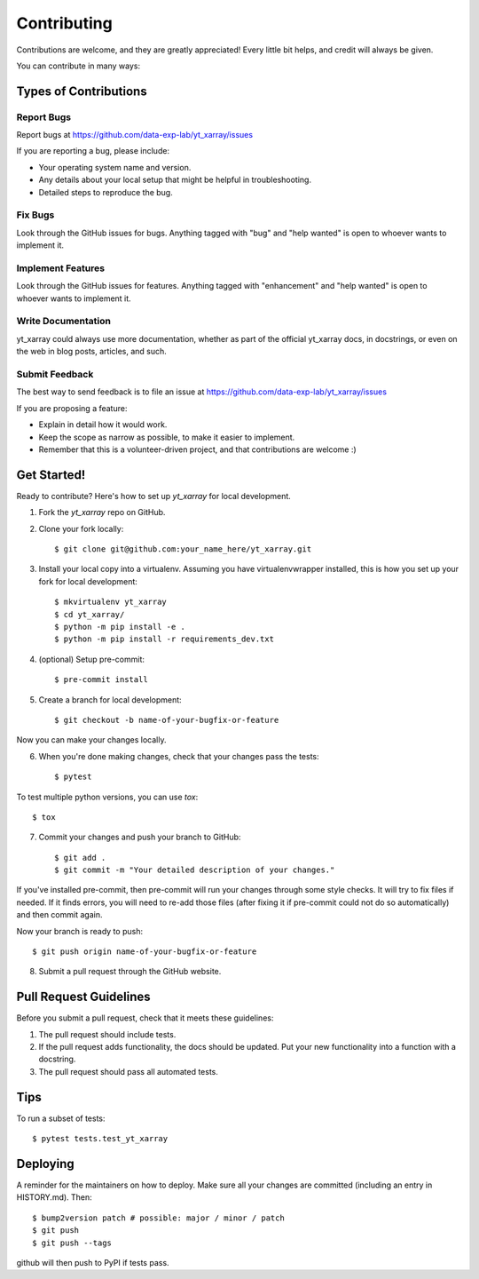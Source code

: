 Contributing
============

Contributions are welcome, and they are greatly appreciated! Every little bit
helps, and credit will always be given.

You can contribute in many ways:

Types of Contributions
######################

Report Bugs
***********

Report bugs at https://github.com/data-exp-lab/yt_xarray/issues

If you are reporting a bug, please include:

* Your operating system name and version.
* Any details about your local setup that might be helpful in troubleshooting.
* Detailed steps to reproduce the bug.

Fix Bugs
********

Look through the GitHub issues for bugs. Anything tagged with "bug" and "help
wanted" is open to whoever wants to implement it.

Implement Features
******************

Look through the GitHub issues for features. Anything tagged with "enhancement"
and "help wanted" is open to whoever wants to implement it.

Write Documentation
*******************

yt_xarray could always use more documentation, whether as part of the
official yt_xarray docs, in docstrings, or even on the web in blog posts,
articles, and such.

Submit Feedback
***************
The best way to send feedback is to file an issue at https://github.com/data-exp-lab/yt_xarray/issues

If you are proposing a feature:

* Explain in detail how it would work.
* Keep the scope as narrow as possible, to make it easier to implement.
* Remember that this is a volunteer-driven project, and that contributions
  are welcome :)

Get Started!
############

Ready to contribute? Here's how to set up `yt_xarray` for local development.

1. Fork the `yt_xarray` repo on GitHub.
2. Clone your fork locally::


    $ git clone git@github.com:your_name_here/yt_xarray.git


3. Install your local copy into a virtualenv. Assuming you have virtualenvwrapper installed, this is how you set up your fork for local development::

    $ mkvirtualenv yt_xarray
    $ cd yt_xarray/
    $ python -m pip install -e .
    $ python -m pip install -r requirements_dev.txt

4. (optional) Setup pre-commit::

    $ pre-commit install

5. Create a branch for local development::


    $ git checkout -b name-of-your-bugfix-or-feature

Now you can make your changes locally.

6. When you're done making changes, check that your changes pass the
   tests::


    $ pytest

To test multiple python versions, you can use `tox`::

    $ tox


7. Commit your changes and push your branch to GitHub::


    $ git add .
    $ git commit -m "Your detailed description of your changes."

If you've installed pre-commit, then pre-commit will run your changes through
some style checks. It will try to fix files if needed. If it finds errors, you
will need to re-add those files (after fixing it if pre-commit could not do so
automatically) and then commit again.

Now your branch is ready to push::

    $ git push origin name-of-your-bugfix-or-feature

8. Submit a pull request through the GitHub website.

Pull Request Guidelines
#######################

Before you submit a pull request, check that it meets these guidelines:

1. The pull request should include tests.
2. If the pull request adds functionality, the docs should be updated. Put
   your new functionality into a function with a docstring.
3. The pull request should pass all automated tests.

Tips
####

To run a subset of tests::

    $ pytest tests.test_yt_xarray


Deploying
#########

A reminder for the maintainers on how to deploy.
Make sure all your changes are committed (including an entry in HISTORY.md). Then::


    $ bump2version patch # possible: major / minor / patch
    $ git push
    $ git push --tags

github will then push to PyPI if tests pass.
